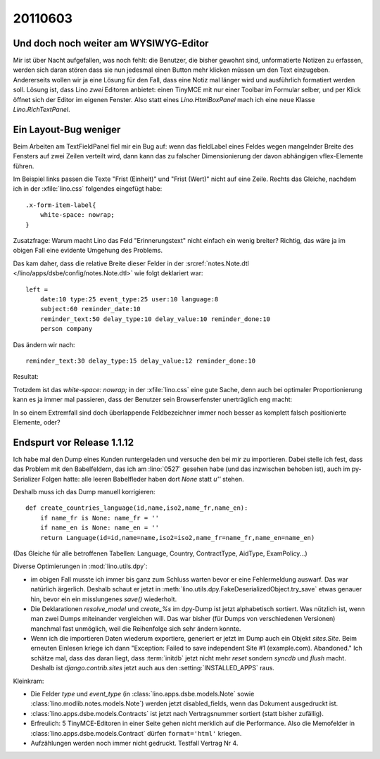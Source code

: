 20110603
========

Und doch noch weiter am WYSIWYG-Editor
--------------------------------------

Mir ist über Nacht aufgefallen, was noch fehlt: 
die Benutzer, die bisher gewohnt sind, unformatierte 
Notizen zu erfassen, werden sich daran stören dass 
sie nun jedesmal einen Button mehr klicken müssen 
um den Text einzugeben.
Andererseits wollen wir ja eine Lösung für den Fall, 
dass eine Notiz mal länger wird und ausführlich formatiert 
werden soll.
Lösung ist, dass Lino *zwei* Editoren anbietet: 
einen TinyMCE mit nur einer Toolbar im Formular selber, 
und per Klick öffnet sich der Editor im eigenen Fenster.
Also statt eines `Lino.HtmlBoxPanel` mach ich eine neue 
Klasse `Lino.RichTextPanel`.

Ein Layout-Bug weniger
----------------------

Beim Arbeiten am TextFieldPanel fiel mir ein Bug auf: 
wenn das fieldLabel eines Feldes wegen mangelnder 
Breite des Fensters auf zwei Zeilen verteilt wird, 
dann kann das zu falscher Dimensionierung der 
davon abhängigen vflex-Elemente führen. 

.. image:: 0603a.jpg
    :scale: 40
    
.. image:: 0603b.jpg
    :scale: 40

Im Beispiel links passen die Texte 
"Frist (Einheit)" und "Frist (Wert)" nicht auf eine Zeile.
Rechts das Gleiche, nachdem ich in der :xfile:`lino.css` folgendes eingefügt habe::

  .x-form-item-label{
      white-space: nowrap; 
  }

Zusatzfrage: 
Warum macht Lino das Feld "Erinnerungstext" nicht einfach ein wenig 
breiter? 
Richtig, das wäre ja im obigen Fall eine evidente Umgehung des Problems.

Das kam daher, dass die relative Breite dieser Felder in der 
:srcref:`notes.Note.dtl </lino/apps/dsbe/config/notes.Note.dtl>` 
wie folgt deklariert war::

  left = 
      date:10 type:25 event_type:25 user:10 language:8
      subject:60 reminder_date:10 
      reminder_text:50 delay_type:10 delay_value:10 reminder_done:10
      person company
      
Das ändern wir nach::

      reminder_text:30 delay_type:15 delay_value:12 reminder_done:10
    
Resultat:

.. image:: 0603c.jpg
    :scale: 40

Trotzdem ist das `white-space: nowrap;` in der :xfile:`lino.css` 
eine gute Sache, denn auch bei optimaler Proportionierung kann es 
ja immer mal passieren, dass der Benutzer sein Browserfenster 
unerträglich eng macht:


.. image:: 0603d.jpg
    :scale: 40

In so einem Extremfall sind doch überlappende Feldbezeichner 
immer noch besser as komplett falsch positionierte Elemente, oder?


Endspurt vor Release 1.1.12
---------------------------

Ich habe mal den Dump eines Kunden runtergeladen und versuche den 
bei mir zu importieren. Dabei stelle ich fest, dass das Problem mit den Babelfeldern, 
das ich am :lino:`0527` gesehen habe (und das inzwischen behoben ist), 
auch im py-Serializer Folgen hatte: alle leeren Babelfleder haben 
dort `None` statt `u''` stehen.

Deshalb muss ich das Dump manuell korrigieren::

  def create_countries_language(id,name,iso2,name_fr,name_en):
      if name_fr is None: name_fr = ''
      if name_en is None: name_en = ''
      return Language(id=id,name=name,iso2=iso2,name_fr=name_fr,name_en=name_en)
      
(Das Gleiche für alle betroffenen Tabellen: 
Language, Country, ContractType, AidType, ExamPolicy...)

Diverse Optimierungen in :mod:`lino.utils.dpy`: 

- im obigen Fall musste ich immer bis ganz zum Schluss 
  warten bevor er eine Fehlermeldung auswarf.  Das war natürlich ärgerlich. 
  Deshalb schaut er jetzt in 
  :meth:`lino.utils.dpy.FakeDeserializedObject.try_save` etwas genauer hin, 
  bevor ein ein misslungenes `save()` wiederholt.
  
- Die Deklarationen `resolve_model` und `create_%s` im dpy-Dump ist jetzt 
  alphabetisch sortiert. Was nützlich ist, wenn man zwei Dumps miteinander 
  vergleichen will. Das war bisher (für Dumps von verschiedenen Versionen) 
  manchmal fast unmöglich, weil die Reihenfolge sich sehr ändern konnte.

- Wenn ich die importieren Daten wiederum exportiere, 
  generiert er jetzt im Dump auch ein Objekt `sites.Site`.
  Beim erneuten Einlesen kriege ich dann 
  "Exception: Failed to save independent Site #1 (example.com). Abandoned."
  Ich schätze mal, dass das daran liegt, dass :term:`initdb` 
  jetzt nicht mehr `reset` sondern `syncdb` und `flush` macht.
  Deshalb ist `django.contrib.sites` jetzt auch aus den :setting:`INSTALLED_APPS` raus.

Kleinkram:

- Die Felder `type` und `event_type` (in :class:`lino.apps.dsbe.models.Note` 
  sowie :class:`lino.modlib.notes.models.Note`) werden jetzt disabled_fields, 
  wenn das Dokument ausgedruckt ist.

- :class:`lino.apps.dsbe.models.Contracts` ist jetzt nach 
  Vertragsnummer sortiert (statt bisher zufällig).
  
- Erfreulich: 5 TinyMCE-Editoren in einer Seite gehen nicht 
  merklich auf die Performance. 
  Also die Memofelder in :class:`lino.apps.dsbe.models.Contract` 
  dürfen ``format='html'`` kriegen.
  
- Aufzählungen werden noch immer nicht gedruckt. Testfall Vertrag Nr 4.
